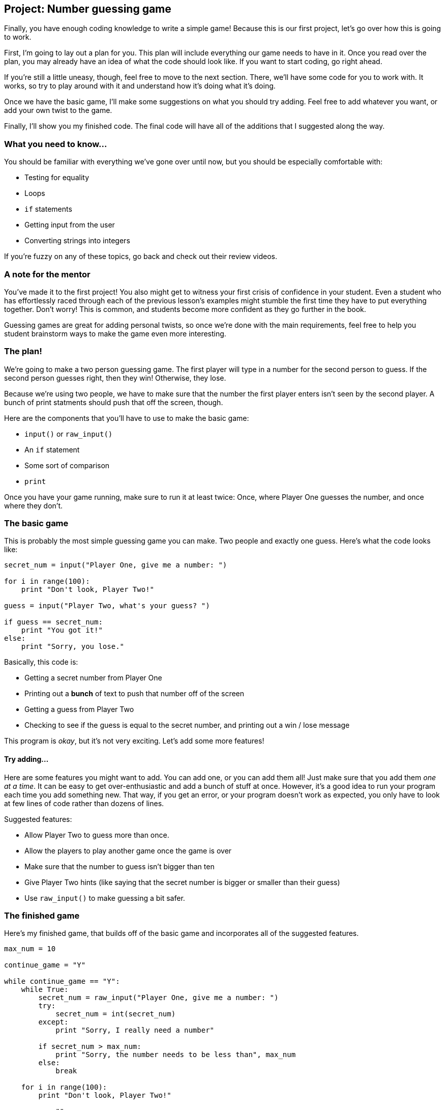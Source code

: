 == Project: Number guessing game

Finally, you have enough coding knowledge to write a simple game! Because this is our first project, let's go over how this is going to work.

First, I'm going to lay out a plan for you. This plan will include everything our game needs to have in it. Once you read over the plan, you may already have an idea of what the code should look like. If you want to start coding, go right ahead.

If you're still a little uneasy, though, feel free to move to the next section. There, we'll have some code for you to work with. It works, so try to play around with it and understand how it's doing what it's doing.

Once we have the basic game, I'll make some suggestions on what you should try adding. Feel free to add whatever you want, or add your own twist to the game.

Finally, I'll show you my finished code. The final code will have all of the additions that I suggested along the way.

=== What you need to know...

You should be familiar with everything we've gone over until now, but you should be especially comfortable with:

* Testing for equality
* Loops
* `if` statements
* Getting input from the user
* Converting strings into integers

If you're fuzzy on any of these topics, go back and check out their review videos.

=== A note for the mentor

You've made it to the first project! You also might get to witness your first crisis of confidence in your student. Even a student who has effortlessly raced through each of the previous lesson's examples might stumble the first time they have to put everything together. Don't worry! This is common, and students become more confident as they go further in the book. 

Guessing games are great for adding personal twists, so once we're done with the main requirements, feel free to help you student brainstorm ways to make the game even more interesting.

=== The plan!

We're going to make a two person guessing game. The first player will type in a number for the second person to guess. If the second person guesses right, then they win! Otherwise, they lose.

Because we're using two people, we have to make sure that the number the first player enters isn't seen by the second player. A bunch of print statments should push that off the screen, though.

Here are the components that you'll have to use to make the basic game:

* `input()` or `raw_input()`
* An `if` statement
* Some sort of comparison
* `print`

Once you have your game running, make sure to run it at least twice: Once, where Player One guesses the number, and once where they don't.

=== The basic game

This is probably the most simple guessing game you can make. Two people and exactly one guess. Here's what the code looks like:

[source,python]
----
secret_num = input("Player One, give me a number: ")

for i in range(100):
    print "Don't look, Player Two!"

guess = input("Player Two, what's your guess? ")

if guess == secret_num:
    print "You got it!"
else:
    print "Sorry, you lose."
----

Basically, this code is:

* Getting a secret number from Player One
* Printing out a *bunch* of text to push that number off of the screen
* Getting a guess from Player Two
* Checking to see if the guess is equal to the secret number, and printing out a win / lose message

This program is _okay_, but it's not very exciting. Let's add some more features!

==== Try adding...

Here are some features you might want to add. You can add one, or you can add them all! Just make sure that you add them _one at a time_. It can be easy to get over-enthusiastic and add a bunch of stuff at once. However, it's a good idea to run your program each time you add something new. That way, if you get an error, or your program doesn't work as expected, you only have to look at few lines of code rather than dozens of lines.

Suggested features:

* Allow Player Two to guess more than once.
* Allow the players to play another game once the game is over
* Make sure that the number to guess isn't bigger than ten
* Give Player Two hints (like saying that the secret number is bigger or smaller than their guess)
* Use `raw_input()` to make guessing a bit safer.

=== The finished game

Here's my finished game, that builds off of the basic game and incorporates all of the suggested features.

[source,python]
----
max_num = 10

continue_game = "Y"

while continue_game == "Y":
    while True:
        secret_num = raw_input("Player One, give me a number: ")
        try:
            secret_num = int(secret_num)
        except:
            print "Sorry, I really need a number"

        if secret_num > max_num:
            print "Sorry, the number needs to be less than", max_num
        else:
            break

    for i in range(100):
        print "Don't look, Player Two!"

    guess = ""

    while guess != secret_num:
        while True:
            guess = raw_input("Player Two, what's your guess? ")
            try:
                guess = int(guess)
                break
            except:
                print "Sorry, I really need a number"

        if guess == secret_num:
            print "You got it!"
        elif guess > secret_num:
            print "Hmm, that's too big..."
        else:
            print "Nope, that's too small."

    c = raw_input("Want another game [Y/N]?")

----

Let's go over what each chunk is doing. First, we set up some variables: The largest the secret number can be, and a variable that we'll be using with the main loop of the game.

[source,python]
----
max_num = 10

continue_game = "Y"
----

Next, we start the game. Our first goal is to get a good number to guess! We make Player One enter numbers until we get an integer that's less than ten.

[source,python]
----
while continue_game == "Y":
    while True:
        secret_num = raw_input("Player One, give me a number: ")
        try:
            secret_num = int(secret_num)
        except:
            print "Sorry, I really need a number"

        if secret_num > max_num:
            print "Sorry, the number needs to be less than", max_num
        else:
            break
----

Next, we spew out those print statements to push our secret number off the screen.

[source,python]
----
    for i in range(100):
        print "Don't look, Player Two!"
----

Now it's time for Player Two to guess Player One's number. First, we set up `guess` to hold an empty string, so `guess != secret_num` will work properly (if we don't set up `guess`, Python will give us an error).

We need to get a good number out of Player Two, so once again, we keep asking Player Two for numbers until they give us an integer.

[source,python]
----
    guess = ""

    while guess != secret_num:
        while True:
            guess = raw_input("Player Two, what's your guess? ")
            try:
                guess = int(guess)
                break
            except:
                print "Sorry, I really need a number"
----

Once we get a good number, it's time to see if the two numbers are the same, or if Player Two's number was too big or too small. If the guess isn't the same as the secret number, we'll go back to `while guess != secret_num:` and get another number out of Player Two.

[source,python]
----
        if guess == secret_num:
            print "You got it!"
        elif guess > secret_num:
            print "Hmm, that's too big..."
        else:
            print "Nope, that's too small."
----

Finally, if Player Two _does_ guess the secret number, we ask if they want to play again. If they enter a capital 'Y', then we start the game over. If they enter anything else, the game ends.

[source,python]
----
    c = raw_input("Want another game [Y/N]?")
----

==== My code doesn't look like that!

That's okay! Your code should _work_ the same. Coding isn't like doing math, where there's a limited number of ways to get to the right answer. If you have five developers code the same program, they'll often do it five different ways.

What's more important is to understand _why_ my code looks different. Did I do something that was simpler, or did I check for something that you forgot about (like bad input)? Did I simply do something different? Reading other people's code is a great way to learn tricks that makes your code easier to read, maintain, and run!


